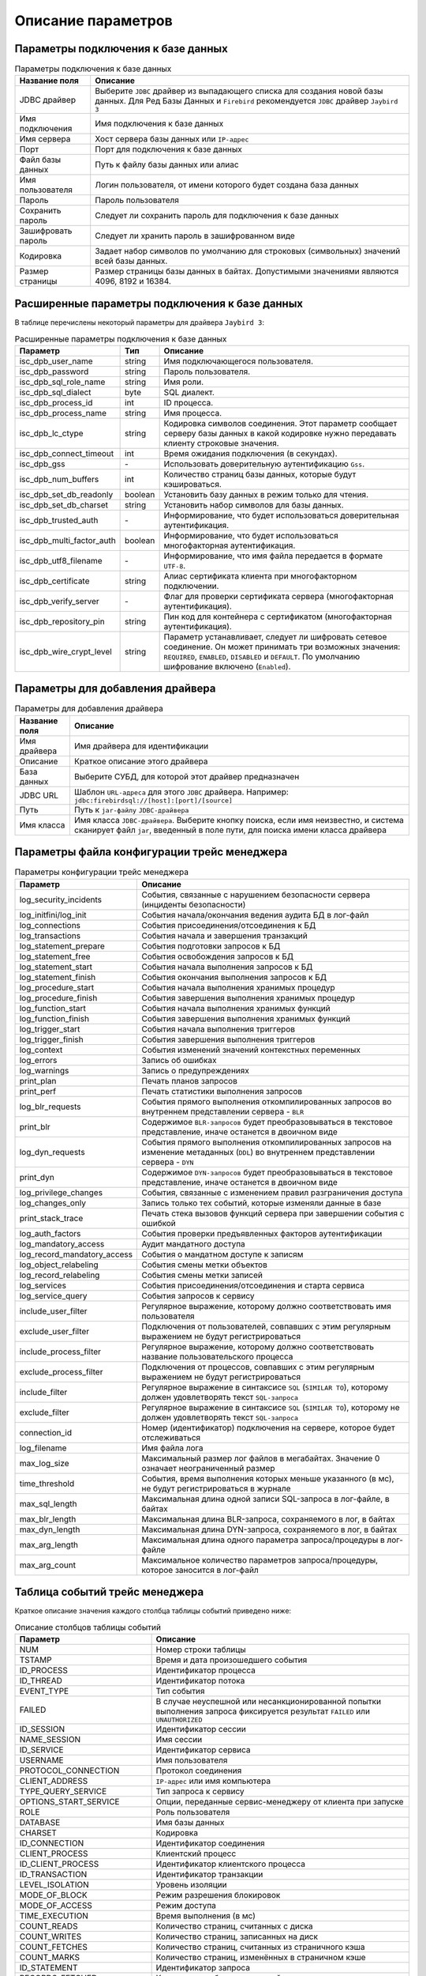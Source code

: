 .. raw:: latex

  \appcount

.. _parameter_description:

Описание параметров
=======================

.. _db_connection:

Параметры подключения к базе данных
-----------------------------------------

.. tabularcolumns:: |>{\ttfamily\arraybackslash}\X{6}{17}|>{\arraybackslash}\X{11}{17}|
.. list-table:: Параметры подключения к базе данных
   :class: longtable
   :header-rows: 1

   * - Название поля
     - Описание
   * - JDBC драйвер
     - Выберите ``JDBC`` драйвер из выпадающего списка для создания новой базы данных. Для Ред Базы Данных и ``Firebird`` рекомендуется ``JDBC`` драйвер ``Jaybird 3``
   * - Имя подключения 
     - Имя подключения к базе данных
   * - Имя сервера 
     - Хост сервера базы данных или ``IP-адрес``
   * - Порт 
     - Порт для подключения к базе данных
   * - Файл базы данных 
     - Путь к файлу базы данных или алиас
   * - Имя пользователя 
     - Логин пользователя, от имени которого будет создана база данных
   * - Пароль 
     - Пароль пользователя
   * - Сохранить пароль 
     - Следует ли сохранить пароль для подключения к базе данных
   * - Зашифровать пароль
     - Следует ли хранить пароль в зашифрованном виде
   * - Кодировка 
     - Задает набор символов по умолчанию для строковых (символьных) значений всей базы данных.
   * - Размер страницы 
     - Размер страницы базы данных в байтах. Допустимыми значениями являются 4096, 8192 и 16384.

.. _db_extended_connection:

Расширенные параметры подключения к базе данных
------------------------------------------------------

В таблице перечислены некоторый параметры для драйвера ``Jaybird 3``:

.. tabularcolumns:: |>{\ttfamily\arraybackslash}\X{6}{17}|>{\ttfamily\arraybackslash}\X{3}{17}|>{\arraybackslash}\X{8}{17}|
.. list-table:: Расширенные параметры подключения к базе данных
   :class: longtable
   :header-rows: 1

   * - Параметр
     - Тип
     - Описание
   * - isc_dpb_user_name 
     - string 
     - Имя подключающегося пользователя.
   * - isc_dpb_password 
     - string 
     - Пароль пользователя.
   * - isc_dpb_sql_role_name 
     - string 
     - Имя роли.
   * - isc_dpb_sql_dialect 
     - byte 
     - SQL диалект.
   * - isc_dpb_process_id 
     - int 
     - ID процесса.
   * - isc_dpb_process_name 
     - string 
     - Имя процесса.
   * - isc_dpb_lc_ctype 
     - string
     - Кодировка символов соединения. Этот параметр сообщает серверу базы данных в какой кодировке нужно передавать клиенту строковые значения.
   * - isc_dpb_connect_timeout 
     - int 
     - Время ожидания подключения (в секундах).
   * - isc_dpb_gss
     - \- 
     - Использовать доверительную аутентификацию ``Gss``.
   * - isc_dpb_num_buffers 
     - int 
     - Количество страниц базы данных, которые будут кэшироваться.
   * - isc_dpb_set_db_readonly 
     - boolean 
     - Установить базу данных в режим только для чтения.
   * - isc_dpb_set_db_charset 
     - string 
     - Установить набор символов для базы данных.
   * - isc_dpb_trusted_auth
     - \- 
     - Информирование, что будет использоваться доверительная аутентификация.
   * - isc_dpb_multi_factor_auth 
     - boolean 
     - Информирование, что будет использоваться многофакторная аутентификация.
   * - isc_dpb_utf8_filename
     - \- 
     - Информирование, что имя файла передается в формате ``UTF-8``.
   * - isc_dpb_certificate
     - string 
     - Алиас сертификата клиента при многофакторном подключении.
   * - isc_dpb_verify_server
     - \- 
     - Флаг для проверки сертификата сервера (многофакторная аутентификация).
   * - isc_dpb_repository_pin 
     - string 
     - Пин код для контейнера с сертификатом (многофакторная аутентификация).
   * - isc_dpb_wire_crypt_level 
     - string
     - Параметр устанавливает, следует ли шифровать сетевое соединение. Он может принимать три возможных значения: ``REQUIRED``, ``ENABLED``, ``DISABLED`` и ``DEFAULT``. По умолчанию шифрование включено (``Enabled``).

.. _driver:

Параметры для добавления драйвера
--------------------------------------

.. tabularcolumns:: |>{\ttfamily\arraybackslash}\X{6}{17}|>{\arraybackslash}\X{11}{17}|
.. list-table:: Параметры для добавления драйвера
   :class: longtable
   :header-rows: 1

   * - Название поля
     - Описание
   * - Имя драйвера 
     - Имя драйвера для идентификации
   * - Описание 
     - Краткое описание этого драйвера
   * - База данных 
     - Выберите СУБД, для которой этот драйвер предназначен
   * - JDBC URL 
     - Шаблон ``URL-адреса`` для этого ``JDBC`` драйвера. Например: ``jdbc:firebirdsql://[host]:[port]/[source]``
   * - Путь 
     - Путь к ``jar-файлу`` ``JDBC-драйвера``
   * - Имя класса
     - Имя класса ``JDBC-драйвера``. Выберите кнопку поиска, если имя неизвестно, и система сканирует файл ``jar``, введенный в поле пути, для поиска имени класса драйвера

.. _trace_conf:

Параметры файла конфигурации трейс менеджера
-------------------------------------------------

.. tabularcolumns:: |>{\ttfamily\arraybackslash}\X{6}{17}|>{\arraybackslash}\X{11}{17}|
.. list-table:: Параметры конфигурации трейс менеджера
   :class: longtable
   :header-rows: 1

   * - Параметр
     - Описание
   * - log_security_incidents 
     - События, связанные с нарушением безопасности сервера (инциденты безопасности)
   * - log_initfini/log_init 
     - События начала/окончания ведения аудита БД в лог-файл
   * - log_connections 
     - События присоединения/отсоединения к БД
   * - log_transactions 
     - События начала и завершения транзакций
   * - log_statement_prepare
     - События подготовки запросов к БД
   * - log_statement_free 
     - События освобождения запросов к БД
   * - log_statement_start
     - События начала выполнения запросов к БД
   * - log_statement_finish 
     - События окончания выполнения запросов к БД
   * - log_procedure_start 
     - События начала выполнения хранимых процедур
   * - log_procedure_finish 
     - События завершения выполнения хранимых процедур
   * - log_function_start 
     - События начала выполнения хранимых функций
   * - log_function_finish 
     - События завершения выполнения хранимых функций
   * - log_trigger_start 
     - События начала выполнения триггеров
   * - log_trigger_finish 
     - События завершения выполнения триггеров
   * - log_context 
     - События изменений значений контекстных переменных
   * - log_errors 
     - Запись об ошибках
   * - log_warnings 
     - Запись о предупреждениях
   * - print_plan 
     - Печать планов запросов
   * - print_perf 
     - Печать статистики выполнения запросов
   * - log_blr_requests 
     - События прямого выполнения откомпилированных запросов во внутреннем представлении сервера - ``BLR``
   * - print_blr 
     - Содержимое ``BLR-запросов`` будет преобразовываться в текстовое представление, иначе останется в двоичном виде
   * - log_dyn_requests
     - События прямого выполнения откомпилированных запросов на изменение метаданных (``DDL``) во внутреннем представлении сервера - ``DYN``
   * - print_dyn 
     - Содержимое ``DYN-запросов`` будет преобразовываться в текстовое представление, иначе останется в двоичном виде
   * - log_privilege_changes 
     - События, связанные с изменением правил разграничения доступа
   * - log_changes_only 
     - Запись только тех событий, которые изменяли данные в базе
   * - print_stack_trace 
     - Печать стека вызовов функций сервера при завершении события с ошибкой
   * - log_auth_factors 
     - События проверки предъявленных факторов аутентификации
   * - log_mandatory_access 
     - Аудит мандатного доступа
   * - log_record_mandatory_access 
     - События о мандатном доступе к записям
   * - log_object_relabeling 
     - События смены метки объектов
   * - log_record_relabeling 
     - События смены метки записей
   * - log_services 
     - События присоединения/отсоединения и старта сервиса
   * - log_service_query 
     - События запросов к сервису
   * - include_user_filter 
     - Регулярное выражение, которому должно соответствовать имя пользователя
   * - exclude_user_filter 
     - Подключения от пользователей, совпавших с этим регулярным выражением не будут регистрироваться
   * - include_process_filter 
     - Регулярное выражение, которому должно соответствовать название пользовательского процесса
   * - exclude_process_filter 
     - Подключения от процессов, совпавших с этим регулярным выражением не будут регистрироваться
   * - include_filter 
     - Регулярное выражение в синтаксисе ``SQL`` (``SIMILAR TO``), которому должен удовлетворять текст ``SQL-запроса``
   * - exclude_filter 
     - Регулярное выражение в синтаксисе ``SQL`` (``SIMILAR TO``), которому не должен удовлетворять текст ``SQL-запроса``
   * - connection_id 
     - Номер (идентификатор) подключения на сервере, которое будет отслеживаться
   * - log_filename 
     - Имя файла лога
   * - max_log_size 
     - Максимальный размер лог файлов в мегабайтах. Значение 0 означает неограниченный размер
   * - time_threshold 
     - События, время выполнения которых меньше указанного (в мс), не будут регистрироваться в журнале
   * - max_sql_length 
     - Максимальная длина одной записи SQL-запроса в лог-файле, в байтах
   * - max_blr_length 
     - Максимальная длина BLR-запроса, сохраняемого в лог, в байтах
   * - max_dyn_length 
     - Максимальная длина DYN-запроса, сохраняемого в лог, в байтах
   * - max_arg_length 
     - Максимальная длина одного параметра запроса/процедуры в лог-файле
   * - max_arg_count
     - Максимальное количество параметров запроса/процедуры, которое заносится в лог-файл

.. _trace_manager_table:

Таблица событий трейс менеджера
------------------------------------

Краткое описание значения каждого столбца таблицы событий приведено ниже:

.. tabularcolumns:: |>{\ttfamily\arraybackslash}\X{6}{17}|>{\arraybackslash}\X{11}{17}|
.. list-table:: Описание столбцов таблицы событий
   :class: longtable
   :header-rows: 1

   * - Параметр
     - Описание
   * - NUM 
     - Номер строки таблицы
   * - TSTAMP 
     - Время и дата произошедшего события
   * - ID_PROCESS 
     - Идентификатор процесса
   * - ID_THREAD 
     - Идентификатор потока
   * - EVENT_TYPE 
     - Тип события
   * - FAILED 
     - В случае неуспешной или несанкционированной попытки выполнения запроса фиксируется результат ``FAILED`` или ``UNAUTHORIZED``
   * - ID_SESSION 
     - Идентификатор сессии
   * - NAME_SESSION 
     - Имя сессии
   * - ID_SERVICE 
     - Идентификатор сервиса
   * - USERNAME 
     - Имя пользователя
   * - PROTOCOL_CONNECTION 
     - Протокол соединения
   * - CLIENT_ADDRESS 
     - ``IP-адрес`` или имя компьютера
   * - TYPE_QUERY_SERVICE 
     - Тип запроса к сервису
   * - OPTIONS_START_SERVICE 
     - Опции, переданные сервис-менеджеру от клиента при запуске
   * - ROLE 
     - Роль пользователя
   * - DATABASE 
     - Имя базы данных
   * - CHARSET 
     - Кодировка
   * - ID_CONNECTION 
     - Идентификатор соединения
   * - CLIENT_PROCESS 
     - Клиентский процесс
   * - ID_CLIENT_PROCESS 
     - Идентификатор клиентского процесса
   * - ID_TRANSACTION 
     - Идентификатор транзакции
   * - LEVEL_ISOLATION 
     - Уровень изоляции
   * - MODE_OF_BLOCK 
     - Режим разрешения блокировок
   * - MODE_OF_ACCESS 
     - Режим доступа
   * - TIME_EXECUTION 
     - Время выполнения (в мс)
   * - COUNT_READS 
     - Количество страниц, считанных с диска
   * - COUNT_WRITES 
     - Количество страниц, записанных на диск
   * - COUNT_FETCHES 
     - Количество страниц, считанных из страничного кэша
   * - COUNT_MARKS 
     - Количество страниц, изменённых в страничном кэше
   * - ID_STATEMENT 
     - Идентификатор запроса
   * - RECORDS_FETCHED 
     - Количество выбранных записей
   * - STATEMENT_TEXT 
     - Содержимое запроса
   * - PARAMETERS_TEXT 
     - Параметры выполнения запроса
   * - PLAN_TEXT 
     - План запроса
   * - TABLE_COUNTERS 
     - Табличные счетчики
   * - DECLARE_CONTEXT_VARIABLES 
     - Имя и значение контекстной переменной
   * - EXECUTOR 
     - Список пользователей, ролей и объектов базы данных, для которых выданы привилегии
   * - GRANTOR 
     - Пользователь от имени, которого предоставляются привилегии.
   * - PRIVILEGE 
     - Назначенная/отозванная привилегия
   * - PRIVILEGE_OBJECT 
     - Объект, на который выдана (отозвана) привилегия
   * - PRIVILEGE_USERNAME 
     - Имя пользователя, которому назначена привилегия
   * - PRIVILEGE_ATTACHMENT 
     - Идентификатор соединения
   * - PRIVILEGE_TRANSACTION 
     - Идентификатор транзакции
   * - PROCEDURE_NAME 
     - Имя процедуры
   * - RETURN_VALUE 
     - Возвращаемые значения процедуры
   * - TRIGGER_INFO 
     - ``<имя_триггера> [FOR <имя_таблицы>] (ON <событие БД> | {BEFORE | AFTER} <событие таблицы или DDL-событие>)``
   * - SENT_DATA 
     - Данные, переданные сервис-менеджеру
   * - RECEIVED_DATA 
     - Данные, полученные сервис-менеджером
   * - ERROR_MESSAGE 
     - Текст сообщения об ошибке
   * - OLDEST_INTERESTING 
     - Номер старейшей заинтересованной транзакции
   * - OLDEST_ACTIVE 
     - Номер старейшей активной транзакции
   * - OLDEST_SNAPSHOT 
     - Номер транзакции, которая была активной на момент старта транзакции ``OAT``
   * - NEXT_TRANSACTION 
     - Номер следующей транзакции
   * - SORT_MEMORY_USAGE_TOTAL 
     - Суммарный размер кэша (в байтах), выделенного в процессе сортировки
   * - SORT_MEMORY_USAGE_CACHED 
     - Размер RAM кэша (в байтах), выделенного в процессе сортировки
   * - SORT_MEMORY_USAGE_ON_DISK 
     - Размер дискового кэша

.. _trace_manager_res_table:

Анализ трейса
----------------

Описание значений столбцов результирующей таблицы:

.. tabularcolumns:: |>{\ttfamily\arraybackslash}\X{6}{17}|>{\arraybackslash}\X{11}{17}|
.. list-table:: Описание столбцов результирующей таблицы
   :class: longtable
   :header-rows: 1

   * - Параметр
     - Описание
   * - QUERY
     - Текст запроса
   * - COUNT 
     - Количество выполнений запроса
   * - PLAN_COUNT 
     - Количество планов запроса
   * - TOTAL_TIME 
     - Общее время выполнения в миллисекундах
   * - MIN_TIME 
     - Мимимальное время выполнения в миллисекундах
   * - AVG_TIME
     - Среднее время выполнения в миллисекундах
   * - MAX_TIME 
     - Максимальное время выполнения в миллисекундах
   * - STD_DEV_TIME 
     - Среднеквадратическое отклонение времени выполнения
   * - TOTAL_READ 
     - Общее количество страниц, считанных с диска
   * - MIN_READ 
     - Минимальное количество страниц, считанных с диска
   * - AVG_READ 
     - Среднее количество страниц, считанных с диска
   * - MAX_READ 
     - Максимальное количество страниц, считанных с диска
   * - STD_DEV_READ 
     - Среднеквадратическое отклонение количества страниц, считанных с диска
   * - TOTAL_FETCH 
     - Общее количество страниц, считанных из страничного кэша
   * - MIN_FETCH 
     - Минимальное количество страниц, считанных из страничного кэша
   * - AVG_FETCH 
     - Среднее количество страниц, считанных из страничного кэша
   * - MAX_FETCH 
     - Максимальное количество страниц, считанных из страничного кэша
   * - STD_DEV_FETCH 
     - Среднеквадратическое отклонение количества страниц, считанных из страничного кэша
   * - TOTAL_WRITE 
     - Общее количество страниц, записанных на диск
   * - MIN_WRITE 
     - Минимальное количество страниц, записанных на диск
   * - AVG_WRITE 
     - Среднее количество страниц, записанных на диск
   * - MAX_WRITE 
     - Максимальное количество страниц, записанных на диск
   * - STD_DEV_WRITE 
     - Среднеквадратическое отклонение количества страниц, записанных на диск
   * - TOTAL_MARK 
     - Общее количество страниц, изменённых в страничном кэше
   * - MIN_MARK 
     - Минимальное количество страниц, изменённых в страничном кэше
   * - AVG_MARK 
     - Среднее количество страниц, изменённых в страничном кэше
   * - MAX_MARK 
     - Максимальное количество страниц, изменённых в страничном кэше
   * - STD_DEV_MARK 
     - Среднеквадратическое отклонение количества страниц, изменённых в страничном кэше
   * - TOTAL_RSORT 
     - Общий объём оперативной памяти, использованный для сортировки (в байтах)
   * - MIN_RSORT
     - Минимальный объём оперативной памяти, использованный для сортировки (в байтах)
   * - AVG_RSORT 
     - Средний объём оперативной памяти, использованный для сортировки (в байтах)
   * - MAX_RSORT 
     - Максимальный объём оперативной памяти, использованный для сортировки (в байтах)
   * - STD_DEV_RSORT 
     - Среднеквадратическое отклонение объёма оперативной памяти, использованного для сортировки
   * - TOTAL_DSORT 
     - Общий размер временных файлов, использованный в запросе (в байтах)
   * - MIN_DSORT 
     - Минимальный размер временных файлов, использованный в запросе (в байтах)
   * - AVG_DSORT 
     - Средний размер временных файлов, использованный в запросе (в байтах)
   * - MAX_DSORT 
     - Максимальный размер временных файлов, использованный в запросе (в байтах)
   * - STD_DEV_DSORT 
     - Среднеквадратическое отклонение размера временных файлов, использованного в запросе

.. _gstat:

Статистика базы данных
----------------------------

Статистика страниц данных
""""""""""""""""""""""""""""""
 
 .. tabularcolumns:: |>{\ttfamily\arraybackslash}\X{6}{17}|>{\arraybackslash}\X{11}{17}|
 .. list-table:: Статистика страниц данных
   :class: longtable
   :header-rows: 1

   * - Параметр
     - Описание
   * - name 
     - Имя таблицы
   * - primary pointer page 
     - Номер первой страницы косвенных указателей на страницы, хранящие данные таблицы
   * - index root page 
     - Номер страницы, которая является первой страницей указателей на индексы таблицы
   * - pointer pages
     - Общее количество страниц косвенных указателей на страницы, хранящие данные таблицы
   * - data pages
     - Общее количество страниц, в которых хранятся данные таблицы. Этот счетчик включает страницы, хранящие неподтвержденные версии записей и мусор, потому что ``gstat`` не может их отличить друг от друга
   * - data page slots 
     - Количество указателей на страницы базы данных, содержащихся на страницах указателей. Должно равняться числу страниц данных
   * - primary pages
     - Количество страниц, равное (``Data pages - Secondary pages``)
   * - secondary pages 
     - Количество страниц, на которых не хранятся первичные версии записей
   * - swept pages
     - Количество страниц, которые имеют только первичные версии записей, и все они были созданы подтвержденными транзакциями. Такие страницы данных должны быть пропущены процедурой sweep
   * - empty pages 
     - Количество страниц, на которых нет записей
   * - full pages 
     - Количество полностью заполненных страниц
   * - big record pages 
     - Количество страниц, которые полностью заняты только одной записью
   * - blob pages 
     - Количество страниц с блобами
   * - average record length 
     - Средний размер сжатой записи в байтах
   * - total records 
     - Общее количество строк в таблице
   * - average version length 
     - Среднее значение длины старых версий в байтах
   * - total versions 
     - Общее количество старых версий в таблице
   * - max versions 
     - Максимальная цепочка старых версий для записи
   * - average fill 
     - Обобщающая гистограмма распределения использования памяти для всех страниц, выделенных в таблице
   * - total formats 
     - Общее количество форматов в таблице ``RDB$FORMATS``
   * - used formats 
     - Количество используемых форматов
   * - average fragment length 
     - Средний размер фрагмента в байтах
   * - total fragments 
     - Количество всех фрагментов во всех записях
   * - max fragments 
     - Максимальное количество фрагментов в одной записи
   * - average unpacked length 
     - Средний размер записи в байтах (без сжатия)
   * - compression ratio
     - Отношение средней длины ключа без учета сжатия (``Average prefix length + Average data length``) к средней длине ключа с учетом сжатия (``Average key length``).
   * - blobs 
     - Количество всех блобов (0, 1 и 2 уровня)
   * - total length 
     - Размер, занимаемый блобами, в байтах
   * - level <n> 
     - Количество блобов каждого уровня
   * - table size(without blobs)
     - Размер таблицы в байтах (``data pages * page size``). Вычисляемый столбец
   * - size with blobs 
     - Совокупный размер данных таблицы (``table size(without blobs) + blobs total length``). Вычисляемый столбец
   * - size with blob pages 
     - (``table size(without blobs) + blob pages * page size``). Вычисляемый столбец
   * - size with indices
     - Совокупный размер данных таблицы и совокупный размер всех индексов по таблице. Вычисляется по формуле: 

       :math:`X = S + \sum_{i=0}^{n} E_i`,

       где ``S`` – ``size with blob pages``;

       ``n`` – количество индексов в таблице;

       ``E`` – предполагаемый размер индекса в байтах (``estimated full size``).
   * - range <процент заполненности> 
     - Количество страниц, которые заполнены на указанный процент

Статистика по индексам
""""""""""""""""""""""""""""""
 
 .. tabularcolumns:: |>{\ttfamily\arraybackslash}\X{6}{17}|>{\arraybackslash}\X{11}{17}|
 .. list-table:: Статистика по индексам
   :class: longtable
   :header-rows: 1

   * - Параметр
     - Описание
   * - name 
     - Имя индекса
   * - table name 
     - Имя таблицы
   * - real selectivity 
     - Вычисляется по формуле ``1 / (nodes - totalDup)``
   * - average data length
     - Средняя длина каждого ключа в байтах. Она, скорее всего, меньше, чем фактическая сумма размеров столбцов, поскольку Ред База Данных использует индексное сжатие для уменьшения объема данных, хранящихся на странице листа индекса
   * - total dup 
     - Общее количество строк дубликатов индекса
   * - max dup
     - Количество дублирующих узлов, имеющих наибольшее количество дубликатов. Всегда будет нулем для уникальных индексов. Если число велико по сравнению с числом в ``total dup``, то это признак плохой селективности
   * - root page 
     - Номер корневой страницы индекса
   * - depth
     - Количество уровней в странице индексного дерева. Если глубина дерева индексной страницы превышает 3, то доступ к записям через индекс не будет максимально эффективным. Для уменьшения глубины дерева индексной страницы увеличьте размер страницы. Если увеличение размера страницы не уменьшает глубины, снова увеличьте размер страницы
   * - leaf buckets
     - Количество страниц самого низкого уровня (листовых) в дереве индекса. Это страницы, которые содержат указатели на записи. Страницы высокого уровня содержат косвенные связи.
   * - leaf full size 
     - Размер страниц самого низкого уровня (листовых) в дереве индекса (``leaf buckets * page size``). Вычисляемый столбец
   * - estimated full size
     - Приблизительный размер индекса в байтах. Вычисляется по формуле:

       :math:`N = L * (1+\frac{A}{P})^{D - 1}*P`
       
       , где ``N`` – приблизительный размер индекса в байтах;

       ``L`` – количество страниц самого низкого уровня (листовых) в дереве индекса (``leaf buckets``);

       ``A`` – средний размер узлов в байтах (``average node length``);

       ``P`` – размер страницы базы данных (``page size``);

       ``D`` – количество уровней в странице индексного дерева (``depth``).
   * - nodes
     - Общее количество записей, индексированных в дереве. Должно быть равно количеству индексированных строк в дереве, хотя отчет ``gstat`` может включать узлы, которые были удалены, но не вычищены в процессе сборки мусора. Может также включать множество элементов для записей, у которых был изменен индексный ключ
   * - average node length 
     - Средний размер узлов в байтах
   * - average key length
     - Средний размер ключа в байтах с учетом сжатия. К длине каждого ключа прибавляется от 1 до 5 байт в зависимости от размера ключа и префикса. Затем высчитывается средний размер ключа
   * - compression ratio 
     - Средняя длина ключа и префикса в байтах
   * - average prefix length 
     - Средний размер (в байтах), занимаемый префиксами узлов
   * - average data length
     - Средняя длина каждого ключа в байтах. Она, скорее всего, меньше, чем фактическая сумма размеров столбцов, поскольку Ред База Данных использует индексное сжатие для уменьшения объема данных, хранящихся на странице листа индекса
   * - clustering factor
     - Это мера того, насколько много операций ввода-вывода будет осуществлять база данных, если бы ей пришлось читать каждую строку таблицы посредством индекса, в порядке индекса. То есть она показывает, насколько упорядочены строки в таблице по значениям индекса. Если значение близко к общему количеству страниц, значит таблица очень хорошо упорядочена. В этом случае записи индекса на одной странице листа индекса обычно указывают на строки, находящиеся в одних и тех же страницах данных. Если значение близко к общему количеству строк, значит, таблица весьма неупорядочена. В этом случае маловероятно, что записи индекса на одной странице листа индекса указывают на те же страницы данных
   * - ratio 
     - Отношение ``Clustering factor`` к общему количеству узлов в индексе
   * - full size
     - Размер индекса в байтах. Рассчитывается по формуле: :math:`L * (1+\frac{A}{P})^{D - 1}*P`,
       
       где ``L`` – количество страниц самого низкого уровня (листовых) в дереве индекса (``leaf buckets``);

       ``A`` – средний размер узлов в байтах (``average node length``);

       ``P`` – размер страницы базы данных (``page size``);

       ``D`` – количество уровней в странице индексного дерева (``depth``).

Статистика по табличным пространствам
""""""""""""""""""""""""""""""""""""""""""
 
 .. tabularcolumns:: |>{\ttfamily\arraybackslash}\X{6}{17}|>{\arraybackslash}\X{11}{17}|
 .. list-table:: Статистика по табличным пространствам
   :class: longtable
   :header-rows: 1

   * - Параметр
     - Описание
   * - name 
     - Имя табличного пространства
   * - full path 
     - Путь к файлу табличного пространства
   * - table count 
     - Количество таблиц, находящихся в табличном пространстве
   * - index count 
     - Количество индексов, находящихся в табличном пространстве
